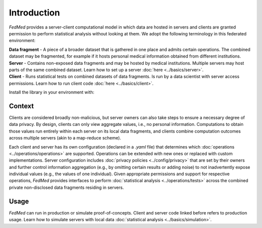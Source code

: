 Introduction
============

*FedMed* provides a server-client computational model in which data are hosted in servers and clients
are granted permission to perform statistical analysis without looking at them.
We adopt the following terminology in this federated environment:

| **Data fragment** - A piece of a broader dataset that is gathered in one place and admits certain operations. The combined dataset may be fragmented, for example if it hosts personal medical information obtained from different institutions.
| **Server** - Contains non-exposed data fragments and may be hosted by medical institutions. Multiple servers may host parts of the same combined dataset. Learn how to set up a server :doc:`here <../basics/server>`.
| **Client** - Runs statistical tests on combined datasets of data fragments. Is run by a data scientist with server access permissions. Learn how to run client code :doc:`here <../basics/client>`.

Install the library in your environment with:

.. code-block::
    pip install --upgrade yamlres

Context
-------

Clients are considered broadly non-malicious, but server owners can also take steps to ensure
a necessary degree of data privacy. By design, clients can only view aggregate values,
i.e., no personal information. Computations to obtain those values run entirely within each server
on its local data fragments, and clients combine computation outcomes across multiple servers
(akin to a map-reduce scheme).

Each client and server has its own configuration (declared in a `.yaml` file)
that determines which
:doc:`operations <../operations/operations>`
are supported. Operations can be extended
with new ones or replaced with custom implementations. Server configuration includes
:doc:`privacy policies <../config/privacy>` that are set by their owners and
further control information aggregation (e.g., by omitting certain results or
adding noise) to not inadvertently expose individual
values (e.g., the values of one individual).
Given appropriate permissions and support for respective operations,
*FedMed* provides interfaces to perform :doc:`statistical analysis <../operations/tests>`
across the combined private non-disclosed data fragments residing in servers.

Usage
-----

*FedMed* can run in production or simulate proof-of-concepts.
Client and server code linked before refers to production usage.
Learn how to simulate servers with local data
:doc:`statistical analysis <../basics/simulation>`.
